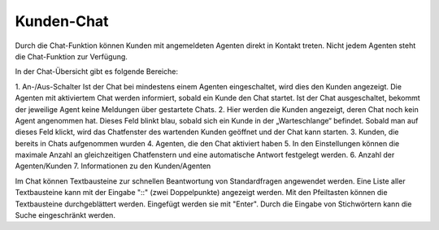 Kunden-Chat
===========

.. image:: images/gettingstarted/Abb3-Kunden-Chat.jpg

Durch die Chat-Funktion können Kunden mit angemeldeten Agenten direkt in Kontakt treten. Nicht jedem Agenten steht die Chat-Funktion zur Verfügung.

In der Chat-Übersicht gibt es folgende Bereiche:

1. An-/Aus-Schalter
Ist der Chat bei mindestens einem Agenten eingeschaltet, wird dies den Kunden angezeigt. Die Agenten mit aktiviertem Chat werden informiert, sobald ein Kunde den Chat startet.
Ist der Chat ausgeschaltet, bekommt der jeweilige Agent keine Meldungen über gestartete Chats.
2. Hier werden die Kunden angezeigt, deren Chat noch kein Agent angenommen hat. Dieses Feld blinkt blau, sobald sich ein Kunde in der „Warteschlange“ befindet. Sobald man auf dieses Feld klickt, wird das Chatfenster des wartenden Kunden geöffnet und der Chat kann starten.
3. Kunden, die bereits in Chats aufgenommen wurden
4. Agenten, die den Chat aktiviert haben
5. In den Einstellungen können die maximale Anzahl an gleichzeitigen Chatfenstern und eine automatische Antwort festgelegt werden.
6. Anzahl der Agenten/Kunden
7. Informationen zu den Kunden/Agenten

Im Chat können Textbausteine zur schnellen Beantwortung von Standardfragen angewendet werden. Eine Liste aller Textbausteine kann mit der Eingabe "::" (zwei Doppelpunkte) angezeigt werden. Mit den Pfeiltasten können die Textbausteine durchgeblättert werden. Eingefügt werden sie mit "Enter". Durch die Eingabe von Stichwörtern kann die Suche eingeschränkt werden.
